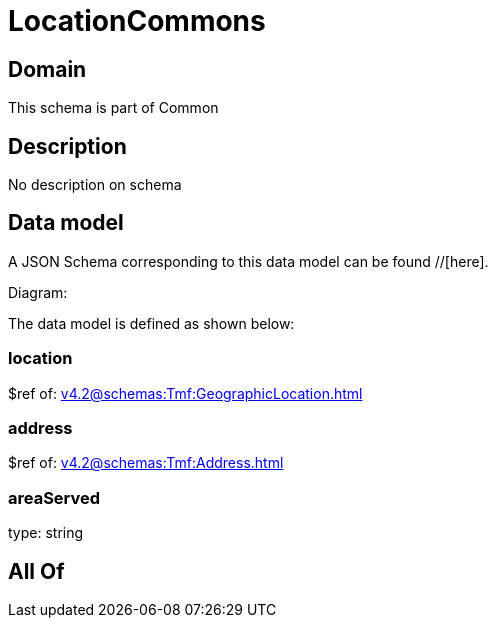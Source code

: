 = LocationCommons

[#domain]
== Domain

This schema is part of Common

[#description]
== Description
No description on schema


[#data_model]
== Data model

A JSON Schema corresponding to this data model can be found //[here].

Diagram:


The data model is defined as shown below:


=== location
$ref of: xref:v4.2@schemas:Tmf:GeographicLocation.adoc[]


=== address
$ref of: xref:v4.2@schemas:Tmf:Address.adoc[]


=== areaServed
type: string


[#all_of]
== All Of

